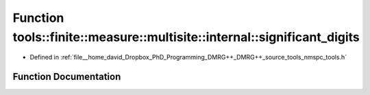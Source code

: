 .. _exhale_function_namespacetools_1_1finite_1_1measure_1_1multisite_1_1internal_1a95fcd276b50bef76eeb7aa805abba689:

Function tools::finite::measure::multisite::internal::significant_digits
========================================================================

- Defined in :ref:`file__home_david_Dropbox_PhD_Programming_DMRG++_DMRG++_source_tools_nmspc_tools.h`


Function Documentation
----------------------


.. doxygenfunction:: tools::finite::measure::multisite::internal::significant_digits(double, double)
